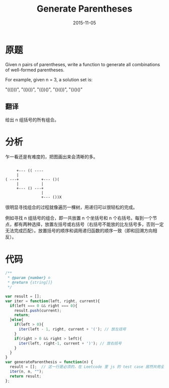 #+TITLE: Generate Parentheses
#+DATE: 2015-11-05
#+TAGS: leetcode
#+LAYOUT: post
#+CATEGORIES: LEETCODE

* 原题

Given n pairs of parentheses, write a function to generate all combinations of well-formed parentheses.

For example, given n = 3, a solution set is:

"((()))", "(()())", "(())()", "()(())", "()()()"

** 翻译
给出 n 组括号的所有组合。

* 分析

乍一看还是有难度的，把图画出来会清晰的多。

#+BEGIN_EXAMPLE

       +--- (( ---- 
       |
  ( ---+          +--- ()(
       |          |       
       +--- () ---+       
                  |       
                  +--- ())X
#+END_EXAMPLE

很明显寻找组合的过程就像遍历一棵树，用递归可以很轻松的完成。

例如寻找 n 组括号的组合，即一共放置 n 个坐括号和 n 个右括号。每到一个节点，都有两种选择，放置左括号或右括号（右括号不能放的比左括号多，否则一定无法完成匹配）。放置括号的顺序和调用递归函数的顺序一致（即和回溯方向相反）。

#+BEGIN_HTML
<!--more-->
#+END_HTML

* 代码

#+BEGIN_SRC js
  /**
   ,* @param {number} n
   ,* @return {string[]}
   ,*/

  var result = [];
  var iter = function(left, right, current){
    if(left === 0 && right === 0){
      result.push(current);
      return;
    }else{
      if(left > 0){
        iter(left - 1, right, current + '('); // 放左括号
      }
      if(right > 0 && right > left){
        iter(left, right-1, current + ')'); // 放右括号
      }
    }
  }
  var generateParenthesis = function(n) {
    result = [];  // 这一行是必须的，在 Leetcode 里 js 的 test case 居然共用全局变量
    iter(n, n, "");
    return result;
  };
#+END_SRC

